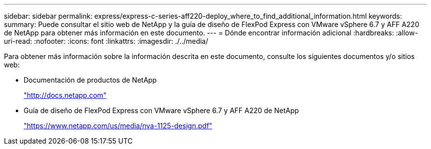 ---
sidebar: sidebar 
permalink: express/express-c-series-aff220-deploy_where_to_find_additional_information.html 
keywords:  
summary: Puede consultar el sitio web de NetApp y la guía de diseño de FlexPod Express con VMware vSphere 6.7 y AFF A220 de NetApp para obtener más información en este documento. 
---
= Dónde encontrar información adicional
:hardbreaks:
:allow-uri-read: 
:nofooter: 
:icons: font
:linkattrs: 
:imagesdir: ./../media/


Para obtener más información sobre la información descrita en este documento, consulte los siguientes documentos y/o sitios web:

* Documentación de productos de NetApp
+
http://docs.netapp.com["http://docs.netapp.com"^]

* Guía de diseño de FlexPod Express con VMware vSphere 6.7 y AFF A220 de NetApp
+
https://www.netapp.com/us/media/nva-1125-design.pdf["https://www.netapp.com/us/media/nva-1125-design.pdf"^]


